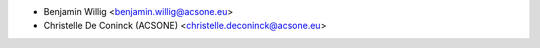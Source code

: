 * Benjamin Willig <benjamin.willig@acsone.eu>
* Christelle De Coninck (ACSONE) <christelle.deconinck@acsone.eu>

